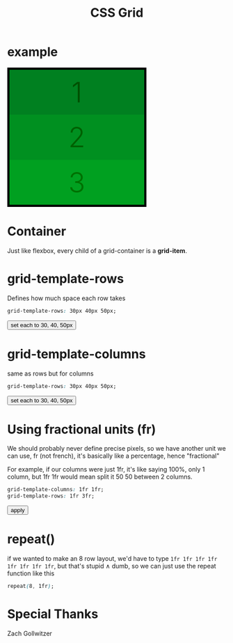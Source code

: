 #+title: CSS Grid
* example
#+begin_export html
<script>
function appendStyle(stuff){
var head = document.getElementById("stylehaha");
head.innerHTML += stuff;
}
</script>
#+end_export
#+begin_export html
<head>
<style id="stylehaha">
    .main{
        width: 310px;
        height: 310px;
        /*padding: 5px;*/
        border: 5px solid black;
        display: grid;
    }
    .gi{
        display: flex;
        align-items: center;
        justify-content: center;
        font-weight: 300;
        font-size: 4rem;
    }
    #one{
        background-color: #008020;
        color: #005000;
    }
    #two{
        background-color: #009020;
        color: #006000;
    }
    #three{
        background-color: #00A020;
        color: #007000;
    }
</style>
</head>
<body>
<div class="main">
    <div class="gi" id="one">1</div>
    <div class="gi" id="two">2</div>
    <div class="gi" id="three">3</div>
</div>
</body>
#+end_export
* Container
Just like flexbox, every child of a grid-container is a *grid-item*.
* grid-template-rows
Defines how much space each row takes
#+begin_src css
grid-template-rows: 30px 40px 50px;
#+end_src

#+begin_export html
<body>
<input type="button" value="set each to 30, 40, 50px" onClick="appendStyle('.main{grid-template-rows: 30px 40px 50px;}')"/>
</body>
#+end_export
* grid-template-columns
same as rows but for columns
#+begin_src css
grid-template-rows: 30px 40px 50px;
#+end_src

#+begin_export html
<body>
<input type="button" value="set each to 30, 40, 50px" onClick="appendStyle('.main{grid-template-columns: 30px 40px 50px;}')"/>
</body>
#+end_export
* Using fractional units (fr)
We should probably never define precise pixels, so we have another unit we can use, fr (not french), it's basically like a percentage, hence "fractional"

For example, if our columns were just 1fr, it's like saying 100%, only 1 column, but 1fr 1fr would mean split it 50 50 between 2 columns.
[[file:frguide.png]]

#+begin_src css
grid-template-columns: 1fr 1fr;
grid-template-rows: 1fr 3fr;
#+end_src

#+begin_export html
<body>
<input type="button" value="apply" onClick="appendStyle('.main{grid-template-columns: 1fr 1fr; grid-template-rows: 1fr 3fr;}')"/>
</body>
#+end_export
* repeat()
if we wanted to make an 8 row layout, we'd have to type ~1fr 1fr 1fr 1fr 1fr 1fr 1fr 1fr~, but that's stupid \wedge dumb, so we can just use the repeat function like this

#+begin_src css
repeat(8, 1fr);
#+end_src
* Special Thanks
Zach Gollwitzer
